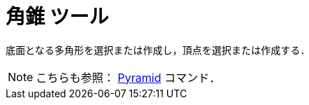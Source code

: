 = 角錐 ツール
ifdef::env-github[:imagesdir: /ja/modules/ROOT/assets/images]

底面となる多角形を選択または作成し，頂点を選択または作成する．

[NOTE]
====

こちらも参照： xref:/commands/Pyramid.adoc[Pyramid] コマンド．

====
